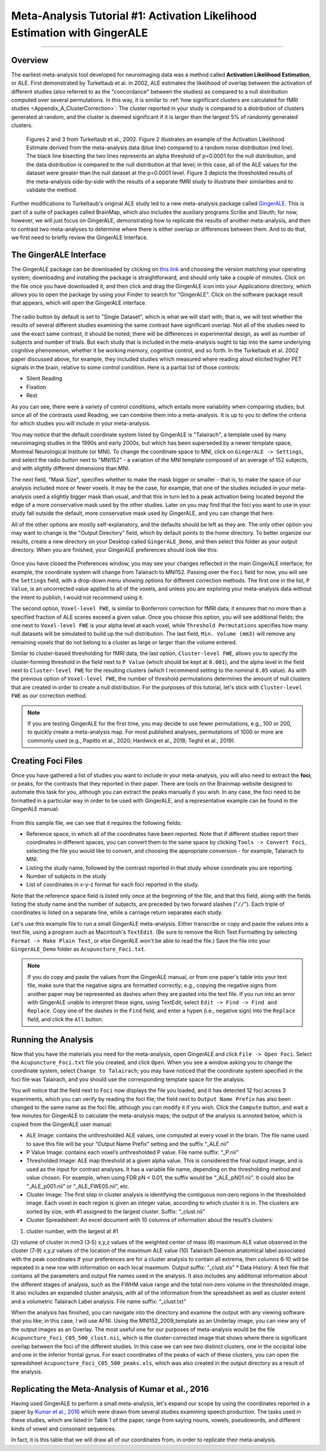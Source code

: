 .. _MetaAnalysis_01_GingerALE:

==========================================================================
Meta-Analysis Tutorial #1: Activation Likelihood Estimation with GingerALE
==========================================================================

---------------

Overview
********

The earliest meta-analysis tool developed for neuroimaging data was a method called **Activation Likelihood Estimation**, or ALE. First demonstrated by Turkeltaub et al. in 2002, ALE estimates the likelihood of overlap between the activation of different studies (also referred to as the "concordance" between the studies) as compared to a null distribution computed over several permutations. In this way, it is similar to :ref:`how significant clusters are calculated for fMRI studies <Appendix_A_ClusterCorrection>`: The cluster reported in your study is compared to a distribution of clusters generated at random, and the cluster is deemed significant if it is larger than the largest 5% of randomly generated clusters.

.. figure:: GingerALE_01_Turkeltaub.png

  Figures 2 and 3 from Turkeltaub et al., 2002. Figure 2 illustrates an example of the Activation Likelihood Estimate derived from the meta-analysis data (blue line) compared to a random noise distribution (red line). The black line bisecting the two lines represents an alpha threshold of p=0.0001 for the null distribution, and the data distribution is compared to the null distribution at that level; in this case, all of the ALE values for the dataset were greater than the null dataset at the p=0.0001 level. Figure 3 depicts the thresholded results of the meta-analysis side-by-side with the results of a separate fMRI study to illustrate their similarities and to validate the method.

Further modifications to Turkeltaub's original ALE study led to a new meta-analysis package called `GingerALE <https://www.brainmap.org/ale/>`__. This is part of a suite of packages called BrainMap, which also includes the auxiliary programs Scribe and Sleuth; for now, however, we will just focus on GingerALE, demonstrating how to replicate the results of another meta-analysis, and then to contrast two meta-analyses to determine where there is either overlap or differences between them. And to do that, we first need to briefly review the GingerALE Interface.


The GingerALE Interface
***********************

The GingerALE package can be downloaded by clicking on `this link <https://www.brainmap.org/ale/>`__ and choosing the version matching your operating system; downloading and installing the package is straightforward, and should only take a couple of minutes. Click on the file once you have downloaded it, and then click and drag the GingerALE icon into your Applications directory, which allows you to open the package by using your Finder to search for "GingerALE". Click on the software package result that appears, which will open the GingerALE interface.

.. figure:: GingerALE_01_Interface.png

The radio button by default is set to "Single Dataset", which is what we will start with; that is, we will test whether the results of several different studies examining the same contrast have significant overlap. Not all of the studies need to use the exact same contrast, it should be noted; there will be differences in experimental design, as well as number of subjects and number of trials. But each study that is included in the meta-analysis ought to tap into the same underlying cognitive phenomenon, whether it be working memory, cognitive control, and so forth. In the Turkeltaub et al. 2002 paper discussed above, for example, they included studies which measured where reading aloud elicited higher PET signals in the brain, relative to some control condition. Here is a partial list of those controls:

* Silent Reading
* Fixation
* Rest

As you can see, there were a variety of control conditions, which entails more variability when comparing studies; but since all of the contrasts used Reading, we can combine them into a meta-analysis. It is up to you to define the criteria for which studies you will include in your meta-analysis.

You may notice that the default coordinate system listed by GingerALE is "Talairach", a template used by many neuroimaging studies in the 1990s and early 2000s, but which has been superseded by a newer template space, Montreal Neurological Institute (or MNI). To change the coordinate space to MNI, click on ``GingerALE -> Settings``, and select the radio button next to "MNI152" - a variation of the MNI template composed of an average of 152 subjects, and with slightly different dimensions than MNI.

The next field, "Mask Size", specifies whether to make the mask bigger or smaller - that is, to make the space of our analysis included more or fewer voxels. It may be the case, for example, that one of the studies included in your meta-analysis used a slightly bigger mask than usual, and that this in turn led to a peak activation being located beyond the edge of a more conservative mask used by the other studies. Later on you may find that the foci you want to use in your study fall outside the default, more conservative mask used by GingerALE, and you can change that here.

All of the other options are mostly self-explanatory, and the defaults should be left as they are. The only other option you may want to change is the "Output Directory" field, which by default points to the home directory. To better organize our results, create a new directory on your Desktop called ``GingerALE_Demo``, and then select this folder as your output directory. When you are finished, your GingerALE preferences should look like this:

.. figure:: GingerALE_01_Preferences.png

Once you have closed the Preferences window, you may see your changes reflected in the main GingerALE interface; for example, the coordinate system will change from Talairach to MNI152. Passing over the ``Foci`` field for now, you will see the ``Settings`` field, with a drop-down menu showing options for different correction methods. The first one in the list, ``P Value``, is an uncorrected value applied to all of the voxels, and unless you are exploring your meta-analysis data without the intent to publish, I would not recommend using it. 

The second option, ``Voxel-level FWE``, is similar to Bonferroni correction for fMRI data; it ensures that no more than a specified fraction of ALE scores exceed a given value. Once you choose this option, you will see additional fields; the one next to ``Voxel-level FWE`` is your alpha level at each voxel, while ``Threshold Permutations`` specifies how many null datasets will be simulated to build up the null distribution. The last field, ``Min. Volume (mm3)`` will remove any remaining voxels that do not belong to a cluster as large or larger than the volume entered.

Similar to cluster-based thresholding for fMRI data, the last option, ``Cluster-level FWE``, allows you to specify the cluster-forming threshold in the field next to ``P Value`` (which should be kept at ``0.001``), and the alpha level in the field next to ``Cluster-level FWE`` for the resulting clusters (which I recommend setting to the nominal ``0.05`` value). As with the previous option of ``Voxel-level FWE``, the number of threshold permutations determines the amount of null clusters that are created in order to create a null distribution. For the purposes of this tutorial, let's stick with ``Cluster-level FWE`` as our correction method.

.. figure:: GingerALE_01_Correction.png

.. note::

  If you are testing GingerALE for the first time, you may decide to use fewer permutations, e.g., 100 or 200, to quickly create a meta-analysis map. For most published analyses, permutations of 1000 or more are commonly used (e.g., Papitto et al., 2020; Hardwick et al., 2018; Teghil et al., 2019).

Creating Foci Files
*******************

Once you have gathered a list of studies you want to include in your meta-analysis, you will also need to extract the **foci**, or peaks, for the contrasts that they reported in their paper. There are tools on the Brainmap website designed to automate this task for you, although you can extract the peaks manually if you wish. In any case, the foci need to be formatted in a particular way in order to be used with GingerALE, and a representative example can be found in the GingerALE manual:

.. figure:: GingerALE_01_Foci_Example.png

From this sample file, we can see that it requires the following fields:

* Reference space, in which all of the coordinates have been reported. Note that if different studies report their coordinates in different spaces, you can convert them to the same space by clicking ``Tools -> Convert Foci``, selecting the file you would like to convert, and choosing the appropriate conversion - for example, Talairach to MNI.
* Listing the study name, followed by the contrast reported in that study whose coordinate you are reporting.
* Number of subjects in the study
* List of coordinates in x-y-z format for each foci reported in the study.

Note that the reference space field is listed only once at the beginning of the file, and that this field, along with the fields listing the study name and the number of subjects, are preceded by two forward slashes ("``//``"). Each triple of coordinates is listed on a separate line, while a carriage return separates each study.

Let's use this example file to run a small GingerALE meta-analysis. Either transcribe or copy and paste the values into a text file, using a program such as Macintosh's ``TextEdit``. (Be sure to remove the Rich Text Formatting by selecting ``Format -> Make Plain Text``, or else GingerALE won't be able to read the file.) Save the file into your ``GingerALE_Demo`` folder as ``Acupuncture_Foci.txt``.

.. note::

  If you do copy and paste the values from the GingerALE manual, or from one paper's table into your text file, make sure that the negative signs are formatted correctly; e.g., copying the negative signs from another paper may be represented as dashes when they are pasted into the text file. If you run into an error with GingerALE unable to interpret these signs, using TextEdit, select ``Edit -> Find -> Find and Replace``. Copy one of the dashes in the ``Find`` field, and enter a hypen (i.e., negative sign) into the ``Replace`` field, and click the ``All`` button.

Running the Analysis
********************

Now that you have the materials you need for the meta-analysis, open GingerALE and click ``File -> Open Foci``. Select the ``Acupuncture_Foci.txt`` file you created, and click ``Open``. When you see a window asking you to change the coordinate system, select ``Change to Talairach``; you may have noticed that the coordinate system specified in the foci file was Talairach, and you should use the corresponding template space for the analysis.

You will notice that the field next to ``Foci`` now displays the file you loaded, and it has detected 12 foci across 3 experiments, which you can verify by reading the foci file; the field next to ``Output Name Prefix`` has also been changed to the same name as the foci file, although you can modify it if you wish. Click the ``Compute`` button, and wait a few minutes for GingerALE to calculate the meta-analysis maps; the output of the analysis is annoted below, which is copied from the GingerALE user manual:

* ALE Image: contains the unthresholded ALE values, one computed at every voxel in the brain. The file name used to save this file will be your “Output Name Prefix” setting and the suffix “_ALE.nii”
* P Value Image: contains each voxel’s unthresholded P value. File name suffix: “_P.nii”
* Thresholded Image: ALE map threshold at a given alpha value. This is considered the final output image, and is used as the input for contrast analyses. It has a variable file name, depending on the thresholding method and value chosen. For example, when using FDR pN < 0.01, the suffix would be “_ALE_pN01.nii”. It could also be “_ALE_p001.nii” or “_ALE_FWE05.nii”, etc.
* Cluster Image: The first step in cluster analysis is identifying the contiguous non‐zero regions in the thresholded image. Each voxel in each region is given an integer value, according to which cluster it is in. The clusters are sorted by size, with #1 assigned to the largest cluster. Suffix: “_clust.nii”
* Cluster Spreadsheet: An excel document with 10 columns of information about the result’s clusters:
(1) cluster number, with the largest at #1
(2) volume of cluster in mm3
(3‐5) x,y,z values of the weighted center of mass
(6) maximum ALE value observed in the cluster
(7‐9) x,y,z values of the location of the maximum ALE value
(10) Talairach Daemon anatomical label associated with the peak coordinates
If your preferences are for a cluster analysis to contain all extrema, then columns 6‐10 will be repeated in a new row with information on each local maximum. Output suffix: “_clust.xls”
* Data History: A text file that contains all the parameters and output file names used in the analysis. It also includes any additional information about the different stages of analysis, such as the FWHM value range and the total non‐zero volume in the thresholded image. It also includes an expanded cluster analysis, with all of the information from the spreadsheet as well as cluster extent and a volumetric Talairach Label analysis. File name suffix: “_clust.txt”

When the analysis has finished, you can navigate into the directory and examine the output with any viewing software that you like; in this case, I will use AFNI. Using the MNI152_2009_template as an Underlay image, you can view any of the output images as an Overlay. The most useful one for our purposes of meta-analysis would be the file ``Acupuncture_Foci_C05_500_clust.nii``, which is the cluster-corrected image that shows where there is significant overlap between the foci of the different studies. In this case we can see two distinct clusters, one in the occipital lobe and one in the inferior frontal gyrus. For exact coordinates of the peaks of each of these clusters, you can open the spreadsheet ``Acupuncture_Foci_C05_500_peaks.xls``, which was also created in the output directory as a result of the analysis.

.. figure:: GingerALE_01_ViewingResults.png

Replicating the Meta-Analysis of Kumar et al., 2016
***************************************************

Having used GingerALE to perform a small meta-analysis, let's expand our scope by using the coordinates reported in a paper by `Kumar et al., 2016 <https://www.jneurosci.org/content/jneuro/36/15/4170.full.pdf>`__ which were drawn from several studies examining speech production. The tasks used in these studies, which are listed in Table 1 of the paper, range from saying nouns, vowels, pseudowords, and different kinds of vowel and consonant sequences.

In fact, it is this table that we will draw all of our coordinates from, in order to replicate their meta-analysis. 
